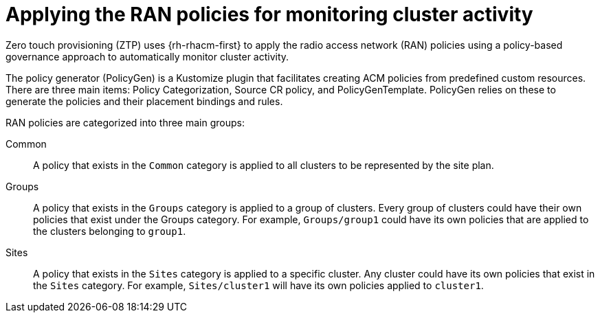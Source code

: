 // Module included in the following assemblies:
//
// scalability_and_performance/ztp-deploying-disconnected.adoc

[id="ztp-applying-the-ran-policies-for-monitoring-cluster-activity_{context}"]
= Applying the RAN policies for monitoring cluster activity

Zero touch provisioning (ZTP) uses {rh-rhacm-first} to apply the radio access network (RAN) policies using a policy-based governance approach to automatically monitor cluster activity.

The policy generator (PolicyGen) is a Kustomize plugin that facilitates creating ACM policies from predefined custom resources.
There are three main items: Policy Categorization, Source CR policy, and PolicyGenTemplate. PolicyGen relies on these to generate the policies and
their placement bindings and rules.

RAN policies are categorized into three main groups:

Common:: A policy that exists in the `Common` category is applied to all clusters to be represented by the site plan.

Groups:: A policy that exists in the `Groups` category is applied to a group of clusters. Every group of clusters could have their own policies that exist under the
Groups category. For example, `Groups/group1` could have its own policies that are applied to the clusters belonging to `group1`.

Sites:: A policy that exists in the `Sites` category is applied to a specific cluster. Any cluster could have its own policies that exist in the `Sites` category.
For example, `Sites/cluster1` will have its own policies applied to `cluster1`.
